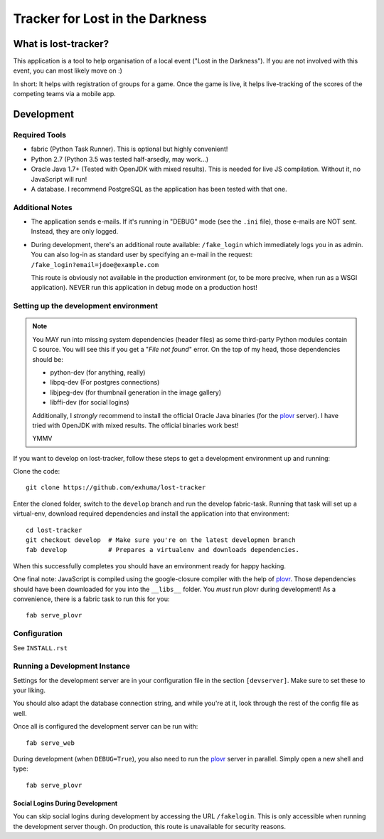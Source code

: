 Tracker for Lost in the Darkness
================================

What is lost-tracker?
---------------------

This application is a tool to help organisation of a local event ("Lost in the
Darkness"). If you are not involved with this event, you can most likely move
on :)

In short: It helps with registration of groups for a game. Once the game is
live, it helps live-tracking of the scores of the competing teams via a mobile
app.


Development
-----------

Required Tools
~~~~~~~~~~~~~~

* fabric (Python Task Runner). This is optional but highly convenient!
* Python 2.7 (Python 3.5 was tested half-arsedly, may work...)
* Oracle Java 1.7+ (Tested with OpenJDK with mixed results). This is needed for
  live JS compilation. Without it, no JavaScript will run!
* A database. I recommend PostgreSQL as the application has been tested with
  that one.


Additional Notes
~~~~~~~~~~~~~~~~

* The application sends e-mails. If it's running in "DEBUG" mode (see the
  ``.ini`` file), those e-mails are NOT sent. Instead, they are only logged.
* During development, there's an additional route available: ``/fake_login``
  which immediately logs you in as admin. You can also log-in as standard user
  by specifying an e-mail in the request:
  ``/fake_login?email=jdoe@example.com``

  This route is obviously not available in the production environment (or, to
  be more precive, when run as a WSGI application). NEVER run this application
  in debug mode on a production host!


Setting up the development environment
~~~~~~~~~~~~~~~~~~~~~~~~~~~~~~~~~~~~~~

.. note::

    You MAY run into missing system dependencies (header files) as some
    third-party Python modules contain C source. You will see this if you get a
    "*File not found*" error. On the top of my head, those dependencies should
    be:

    * python-dev (for anything, really)
    * libpq-dev (For postgres connections)
    * libjpeg-dev (for thumbnail generation in the image gallery)
    * libffi-dev (for social logins)

    Additionally, I *strongly* recommend to install the official Oracle Java
    binaries (for the plovr_ server). I have tried with OpenJDK with mixed
    results. The official binaries work best!

    YMMV


If you want to develop on lost-tracker, follow these steps to get a development
environment up and running:

Clone the code::

    git clone https://github.com/exhuma/lost-tracker

Enter the cloned folder, switch to the ``develop`` branch  and run the develop
fabric-task. Running that task will set up a virtual-env, download required
dependencies and install the application into that environment::

    cd lost-tracker
    git checkout develop  # Make sure you're on the latest developmen branch
    fab develop           # Prepares a virtualenv and downloads dependencies.

When this successfully completes you should have an environment ready for happy
hacking.

One final note: JavaScript is compiled using the google-closure compiler with
the help of plovr_. Those dependencies should have been downloaded for you into
the ``__libs__`` folder. You *must* run plovr during development! As a
convenience, there is a fabric task to run this for you::

    fab serve_plovr


Configuration
~~~~~~~~~~~~~

See ``INSTALL.rst``


Running a Development Instance
~~~~~~~~~~~~~~~~~~~~~~~~~~~~~~

Settings for the development server are in your configuration file in the
section ``[devserver]``. Make sure to set these to your liking.

You should also adapt the database connection string, and while you're at it,
look through the rest of the config file as well.

Once all is configured the development server can be run with::

    fab serve_web

During development (when ``DEBUG=True``), you also need to run the plovr_
server in parallel. Simply open a new shell and type::

    fab serve_plovr

Social Logins During Development
^^^^^^^^^^^^^^^^^^^^^^^^^^^^^^^^

You can skip social logins during development by accessing the URL
``/fakelogin``. This is only accessible when running the development server
though. On production, this route is unavailable for security reasons.

.. _plovr: http://www.plovr.com
